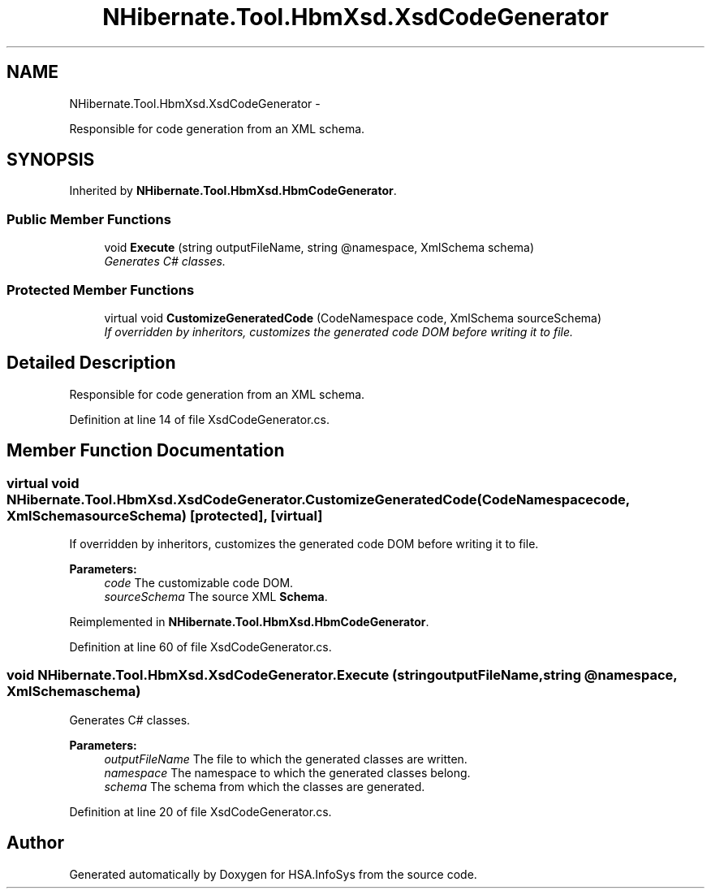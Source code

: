 .TH "NHibernate.Tool.HbmXsd.XsdCodeGenerator" 3 "Fri Jul 5 2013" "Version 1.0" "HSA.InfoSys" \" -*- nroff -*-
.ad l
.nh
.SH NAME
NHibernate.Tool.HbmXsd.XsdCodeGenerator \- 
.PP
Responsible for code generation from an XML schema\&. 

.SH SYNOPSIS
.br
.PP
.PP
Inherited by \fBNHibernate\&.Tool\&.HbmXsd\&.HbmCodeGenerator\fP\&.
.SS "Public Member Functions"

.in +1c
.ti -1c
.RI "void \fBExecute\fP (string outputFileName, string @namespace, XmlSchema schema)"
.br
.RI "\fIGenerates C# classes\&.\fP"
.in -1c
.SS "Protected Member Functions"

.in +1c
.ti -1c
.RI "virtual void \fBCustomizeGeneratedCode\fP (CodeNamespace code, XmlSchema sourceSchema)"
.br
.RI "\fIIf overridden by inheritors, customizes the generated code DOM before writing it to file\&. \fP"
.in -1c
.SH "Detailed Description"
.PP 
Responsible for code generation from an XML schema\&.


.PP
Definition at line 14 of file XsdCodeGenerator\&.cs\&.
.SH "Member Function Documentation"
.PP 
.SS "virtual void NHibernate\&.Tool\&.HbmXsd\&.XsdCodeGenerator\&.CustomizeGeneratedCode (CodeNamespacecode, XmlSchemasourceSchema)\fC [protected]\fP, \fC [virtual]\fP"

.PP
If overridden by inheritors, customizes the generated code DOM before writing it to file\&. 
.PP
\fBParameters:\fP
.RS 4
\fIcode\fP The customizable code DOM\&.
.br
\fIsourceSchema\fP The source XML \fBSchema\fP\&.
.RE
.PP

.PP
Reimplemented in \fBNHibernate\&.Tool\&.HbmXsd\&.HbmCodeGenerator\fP\&.
.PP
Definition at line 60 of file XsdCodeGenerator\&.cs\&.
.SS "void NHibernate\&.Tool\&.HbmXsd\&.XsdCodeGenerator\&.Execute (stringoutputFileName, string @namespace, XmlSchemaschema)"

.PP
Generates C# classes\&.
.PP
\fBParameters:\fP
.RS 4
\fIoutputFileName\fP The file to which the generated classes are written\&.
.br
\fInamespace\fP The namespace to which the generated classes belong\&.
.br
\fIschema\fP The schema from which the classes are generated\&.
.RE
.PP

.PP
Definition at line 20 of file XsdCodeGenerator\&.cs\&.

.SH "Author"
.PP 
Generated automatically by Doxygen for HSA\&.InfoSys from the source code\&.
